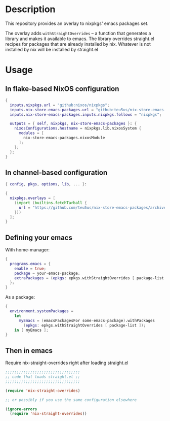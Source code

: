 * Description

This repository provides an overlay to nixpkgs' emacs packages set.

The overlay adds ~withStraightOverrides~ -- a function that generates a library
and makes it available to emacs. The library overrides straight.el recipes for
packages that are already installed by nix. Whatever is not installed by nix
will be installed by straight.el

* Usage

** In flake-based NixOS configuration

#+begin_src nix
{
  inputs.nixpkgs.url = "github:nixos/nixpkgs";
  inputs.nix-store-emacs-packages.url = "github:teu5us/nix-store-emacs-packages";
  inputs.nix-store-emacs-packages.inputs.nixpkgs.follows = "nixpkgs";

  outputs = { self, nixpkgs, nix-store-emacs-packages }: {
    nixosConfigurations.hostname = nixpkgs.lib.nixosSystem {
      modules = [
        nix-store-emacs-packages.nixosModule
      ];
    };
  };
}
#+end_src

** In channel-based configuration

#+begin_src nix
{ config, pkgs, options, lib, ... }:

{
  nixpkgs.overlays = [
    (import (builtins.fetchTarball {
      url = "https://github.com/teu5us/nix-store-emacs-packages/archive/refs/heads/main.tar.gz";
    }))
  ];
}
#+end_src

** Defining your emacs

With home-manager:

#+begin_src nix
{
  programs.emacs = {
    enable = true;
    package = your-emacs-package;
    extraPackages = (epkgs: epkgs.withStraightOverrides [ package-list ]);
  };
}
#+end_src

As a package:

#+begin_src nix
{
  environment.systemPackages =
    let
      myEmacs = (emacsPackagesFor some-emacs-package).withPackages
        (epkgs: epkgs.withStraightOverrides [ package-list ]);
    in [ myEmacs ];
}
#+end_src

** Then in emacs

Require nix-straight-overrides right after loading straight.el

#+begin_src emacs-lisp
;;;;;;;;;;;;;;;;;;;;;;;;;;;;;;;;;
;; code that loads straight.el ;;
;;;;;;;;;;;;;;;;;;;;;;;;;;;;;;;;;

(require 'nix-straight-overrides)

;; or possibly if you use the same configuration elsewhere

(ignore-errors
  (require 'nix-straight-overrides))
#+end_src
